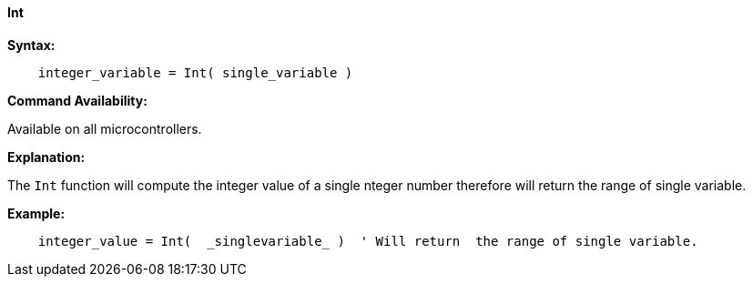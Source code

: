 ==== Int

*Syntax:*
[subs="quotes"]
----
    integer_variable = Int( single_variable )
----
*Command Availability:*

Available on all microcontrollers.

*Explanation:*

The `Int` function will compute the integer value of a single nteger number therefore will return the range of single variable.

*Example:*
----
    integer_value = Int(  _singlevariable_ )  ' Will return  the range of single variable.
----
